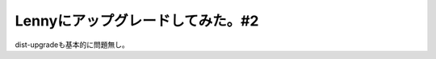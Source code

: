 Lennyにアップグレードしてみた。#2
=================================

dist-upgradeも基本的に問題無し。






.. author:: default
.. categories:: Debian,Ops
.. tags::
.. comments::
